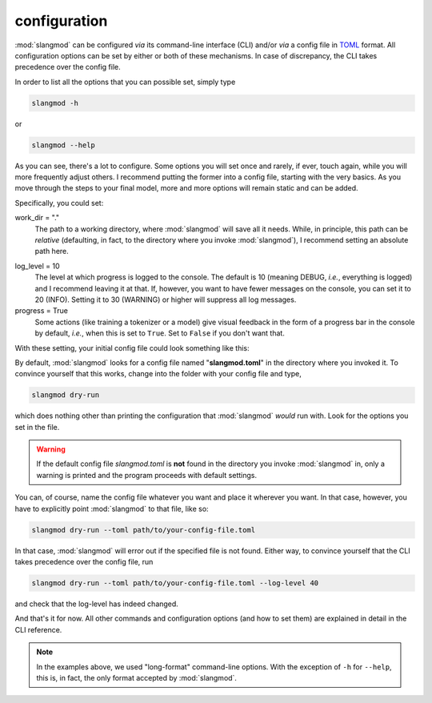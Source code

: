 configuration
=============
:mod:`slangmod` can be configured *via* its command-line interface (CLI) and/or
*via* a config file in `TOML <https://toml.io/en/>`_ format. All configuration
options can be set by either or both of these mechanisms. In case of
discrepancy, the CLI takes precedence over the config file.

In order to list all the options that you can possible set, simply type

.. code-block:: bash

   slangmod -h

or

.. code-block:: bash

   slangmod --help

As you can see, there's a lot to configure. Some options you will set once
and rarely, if ever, touch again, while you will more frequently adjust others.
I recommend putting the former into a config file, starting with the very basics.
As you move through the steps to your final model, more and more options will
remain static and can be added.

Specifically, you could set:

work_dir = "."
   The path to a working directory, where :mod:`slangmod` will
   save all it needs. While, in principle, this path can be *relative*
   (defaulting, in fact, to the directory where you invoke :mod:`slangmod`),
   I recommend setting an absolute path here.

.. _log-level:

log_level = 10
   The level at which progress is logged to the console. The
   default is 10 (meaning DEBUG, *i.e.*, everything is logged) and I recommend
   leaving it at that. If, however, you want to have fewer messages on the
   console, you can set it to 20 (INFO). Setting it to 30 (WARNING) or higher
   will suppress all log messages.

progress = True
   Some actions (like training a tokenizer or a model) give visual
   feedback in the form of a progress bar in the console by default, *i.e.*,
   when this is set to ``True``. Set to ``False`` if you don't want that.

With these setting, your initial config file could look something like this:

.. code-block:: toml
   :caption: slangmod.toml

   work_dir = "/absolute/path/to/your/working/directory"
   log_level = 10
   progress = true

By default, :mod:`slangmod` looks for a config file named "**slangmod.toml**"
in the directory where you invoked it. To convince yourself that this works,
change into the folder with your config file and type,

.. code-block:: bash

   slangmod dry-run

which does nothing other than printing the configuration that :mod:`slangmod`
*would* run with. Look for the options you set in the file.

.. warning::
   If the default config file *slangmod.toml* is **not** found in the directory
   you invoke :mod:`slangmod` in, only a warning is printed and the program
   proceeds with default settings.

You can, of course, name the config file whatever you want and place it
wherever you want. In that case, however, you have to explicitly point
:mod:`slangmod` to that file, like so:

.. code-block:: bash

   slangmod dry-run --toml path/to/your-config-file.toml

In that case, :mod:`slangmod` will error out if the specified file is not found.
Either way, to convince yourself that the CLI takes precedence over the config
file, run

.. code-block:: bash

   slangmod dry-run --toml path/to/your-config-file.toml --log-level 40

and check that the log-level has indeed changed.

And that's it for now. All other commands and configuration options
(and how to set them) are explained in detail in the CLI reference.

.. note::
   In the examples above, we used "long-format" command-line options. With the
   exception of ``-h`` for ``--help``, this is, in fact, the only format accepted
   by :mod:`slangmod`.
